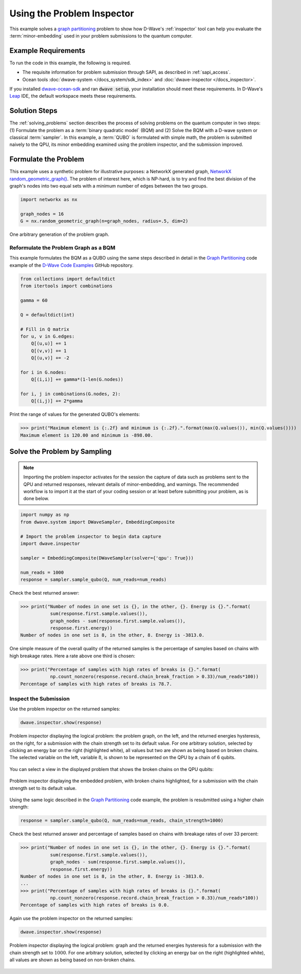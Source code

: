 .. _inspector_graph_partitioning:

===========================
Using the Problem Inspector
===========================

This example solves a `graph partitioning <https://en.wikipedia.org/wiki/Graph_partition>`_
problem to show how D-Wave's :ref:`inspector` tool can help
you evaluate the :term:`minor-embedding` used in your problem submissions to the
quantum computer.

Example Requirements
====================

To run the code in this example, the following is required.

* The requisite information for problem submission through SAPI, as described
  in :ref:`sapi_access`.
* Ocean tools :doc:`dwave-system </docs_system/sdk_index>` and
  :doc:`dwave-inspector </docs_inspector>`.

If you installed `dwave-ocean-sdk <https://github.com/dwavesystems/dwave-ocean-sdk>`_
and ran :code:`dwave setup`, your installation should meet these requirements.
In D-Wave's `Leap <https://cloud.dwavesys.com/leap/>`_ IDE, the default workspace
meets these requirements.

Solution Steps
==============

The :ref:`solving_problems` section describes the process of solving problems on the quantum
computer in two steps: (1) Formulate the problem as a :term:`binary quadratic model` (BQM)
and (2) Solve the BQM with a D-wave system or classical :term:`sampler`. In this example,
a :term:`QUBO` is formulated with simple math, the problem is submitted naively to
the QPU, its minor embedding examined using the problem inspector, and the
submission improved.

Formulate the Problem
=====================

This example uses a synthetic problem for illustrative purposes: a NetworkX
generated graph,
`NetworkX random_geometric_graph() <https://networkx.github.io/documentation/stable/reference/generators.html#module-networkx.generators.random>`_. The problem of interest here,
which is NP-hard, is to try and find the best division of the graph's nodes into two
equal sets with a minimum number of edges between the two groups.

.. code-block:: python

    import networkx as nx

    graph_nodes = 16
    G = nx.random_geometric_graph(n=graph_nodes, radius=.5, dim=2)

.. figure:: ../_static/inspector_rand_geom_plot.png
   :name: InspectorRandGeomProblem
   :alt: image
   :align: center
   :scale: 70 %

   One arbitrary generation of the problem graph.

Reformulate the Problem Graph as a BQM
--------------------------------------

This example formulates the BQM as a QUBO using the same steps described in
detail in the `Graph Partitioning <https://github.com/dwave-examples/graph-partitioning>`_
code example of the `D-Wave Code Examples <https://github.com/dwave-examples>`_ GitHub
repository.

.. code-block:: python

    from collections import defaultdict
    from itertools import combinations

    gamma = 60

    Q = defaultdict(int)

    # Fill in Q matrix
    for u, v in G.edges:
        Q[(u,u)] += 1
        Q[(v,v)] += 1
        Q[(u,v)] += -2

    for i in G.nodes:
        Q[(i,i)] += gamma*(1-len(G.nodes))

    for i, j in combinations(G.nodes, 2):
    	Q[(i,j)] += 2*gamma

Print the range of values for the generated QUBO's elements:

>>> print("Maximum element is {:.2f} and minimum is {:.2f}.".format(max(Q.values()), min(Q.values())))
Maximum element is 120.00 and minimum is -898.00.

Solve the Problem by Sampling
=============================

.. note:: Importing the problem inspector activates for the session the capture of
   data such as problems sent to the QPU and returned responses, relevant details of
   minor-embedding, and warnings. The recommended workflow is to import it at the
   start of your coding session or at least before submitting your problem, as is
   done below.

.. code-block:: python

    import numpy as np
    from dwave.system import DWaveSampler, EmbeddingComposite

    # Import the problem inspector to begin data capture
    import dwave.inspector

    sampler = EmbeddingComposite(DWaveSampler(solver={'qpu': True}))

    num_reads = 1000
    response = sampler.sample_qubo(Q, num_reads=num_reads)

Check the best returned answer:

>>> print("Number of nodes in one set is {}, in the other, {}. Energy is {}.".format(
           sum(response.first.sample.values()),
           graph_nodes - sum(response.first.sample.values()),
           response.first.energy))
Number of nodes in one set is 8, in the other, 8. Energy is -3813.0.

One simple measure of the overall quality of the returned samples is the percentage
of samples based on chains with high breakage rates. Here a rate above one third is chosen:

>>> print("Percentage of samples with high rates of breaks is {}.".format(
           np.count_nonzero(response.record.chain_break_fraction > 0.33)/num_reads*100))
Percentage of samples with high rates of breaks is 78.7.

Inspect the Submission
----------------------

Use the problem inspector on the returned samples:

.. code-block:: python

    dwave.inspector.show(response)

.. figure:: ../_static/inspector_rand_geom_broken_chains.png
   :name: InspectorRandGeomBrokenChains
   :alt: image
   :align: center
   :scale: 50 %

   Problem inspector displaying the logical problem: the problem graph, on the left, and the returned energies hysteresis, on the right, for a submission with the chain strength set to its default value. For one arbitrary solution, selected by clicking an energy bar on the right (highlighted white), all values but two are shown as being based on broken chains. The selected variable on the left, variable :math:`8`, is shown to be represented on the QPU by a chain of 6 qubits.

You can select a view in the displayed problem that shows the broken chains on the
QPU qubits:

.. figure:: ../_static/inspector_rand_geom_broken_chains_target.png
   :name: InspectorRandGeomBrokenChains1
   :alt: image
   :align: center
   :scale: 50 %

   Problem inspector displaying the embedded problem, with broken chains highlighted, for a submission with the chain strength set to its default value.

Using the same logic described in the
`Graph Partitioning <https://github.com/dwave-examples/graph-partitioning>`_
code example, the problem is resubmitted using a higher chain strength:

.. code-block:: python

    response = sampler.sample_qubo(Q, num_reads=num_reads, chain_strength=1000)

Check the best returned answer and percentage of samples based on chains with breakage
rates of over 33 percent:

>>> print("Number of nodes in one set is {}, in the other, {}. Energy is {}.".format(
           sum(response.first.sample.values()),
           graph_nodes - sum(response.first.sample.values()),
           response.first.energy))
Number of nodes in one set is 8, in the other, 8. Energy is -3813.0.
...
>>> print("Percentage of samples with high rates of breaks is {}.".format(
           np.count_nonzero(response.record.chain_break_fraction > 0.33)/num_reads*100))
Percentage of samples with high rates of breaks is 0.0.

Again use the problem inspector on the returned samples:

.. code-block:: python

    dwave.inspector.show(response)


.. figure:: ../_static/inspector_rand_geom_no_broken_chains.png
   :name: InspectorRandGeomNoBrokenChains
   :alt: image
   :align: center
   :scale: 50 %

   Problem inspector displaying the logical problem: graph and the returned energies hysteresis for a submission with the chain strength set to :math:`1000`. For one arbitrary solution, selected by clicking an energy bar on the right (highlighted white), all values are shown as being based on non-broken chains. 
